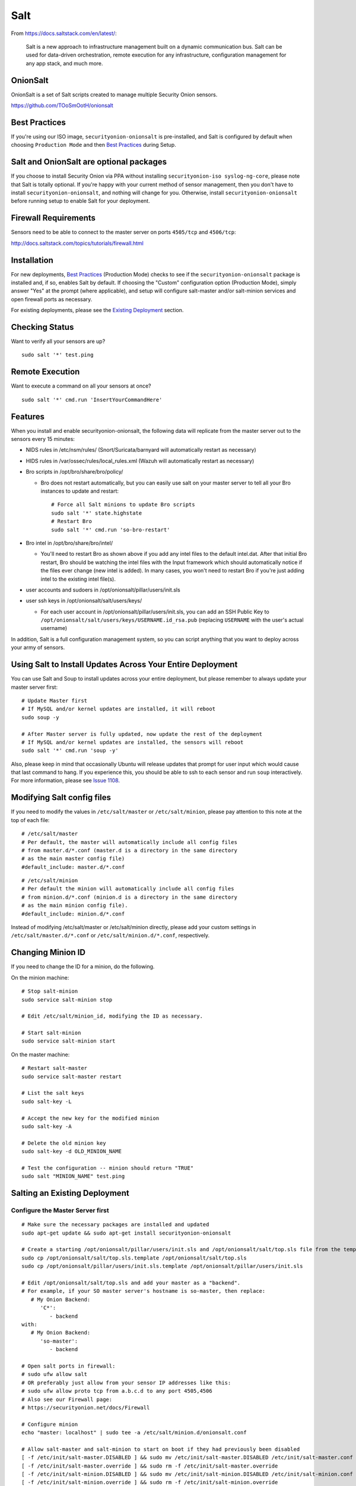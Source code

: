 Salt
====

From https://docs.saltstack.com/en/latest/:

   Salt is a new approach to infrastructure management built on a dynamic communication bus. Salt can be used for data-driven orchestration, remote execution for any infrastructure, configuration management for any app stack, and much more.

OnionSalt
------------------

OnionSalt is a set of Salt scripts created to manage multiple Security Onion sensors.

https://github.com/TOoSmOotH/onionsalt

Best Practices
--------------

If you're using our ISO image, ``securityonion-onionsalt`` is pre-installed, and Salt is configured by default when choosing ``Production Mode`` and then `Best Practices <Best-Practices>`__ during Setup.

Salt and OnionSalt are optional packages
----------------------------------------

If you choose to install Security Onion via PPA without installing ``securityonion-iso syslog-ng-core``, please note that Salt is totally optional. If you're happy with your current method of sensor management, then you don't have to install ``securityonion-onionsalt``, and nothing will change for you. Otherwise, install ``securityonion-onionsalt`` before running setup to enable Salt for your deployment.

Firewall Requirements
---------------------

Sensors need to be able to connect to the master server on ports ``4505/tcp`` and ``4506/tcp``:

http://docs.saltstack.com/topics/tutorials/firewall.html

Installation
------------

For new deployments, `Best Practices <Best-Practices>`__ (Production Mode) checks to see if the ``securityonion-onionsalt`` package is installed and, if so, enables Salt by default. If choosing the "Custom" configuration option (Production Mode), simply answer "Yes" at the prompt (where applicable), and setup will configure salt-master and/or salt-minion services and open firewall ports as necessary.

For existing deployments, please see the `Existing Deployment <Salt#salting-an-existing-deployment>`__ section.

Checking Status
---------------

Want to verify all your sensors are up?

::

    sudo salt '*' test.ping

Remote Execution
----------------

Want to execute a command on all your sensors at once?

::

    sudo salt '*' cmd.run 'InsertYourCommandHere'

Features
--------

When you install and enable securityonion-onionsalt, the following data will replicate from the master server out to the sensors every 15 minutes:

-  NIDS rules in /etc/nsm/rules/ (Snort/Suricata/barnyard will automatically restart as necessary)
-  HIDS rules in /var/ossec/rules/local\_rules.xml (Wazuh will automatically restart as necessary)
-  Bro scripts in /opt/bro/share/bro/policy/

   -  Bro does not restart automatically, but you can easily use salt on your master server to tell all your Bro instances to update and restart:

      ::

          # Force all Salt minions to update Bro scripts
          sudo salt '*' state.highstate
          # Restart Bro
          sudo salt '*' cmd.run 'so-bro-restart'

-  Bro intel in /opt/bro/share/bro/intel/

   -  You'll need to restart Bro as shown above if you add any intel files to the default intel.dat. After that initial Bro restart, Bro should be watching the intel files with the Input framework which should automatically notice if the files ever change (new intel is added). In many cases, you won't need to restart Bro if you're just adding intel to the existing intel file(s).

-  user accounts and sudoers in /opt/onionsalt/pillar/users/init.sls
-  user ssh keys in /opt/onionsalt/salt/users/keys/

   -  For each user account in /opt/onionsalt/pillar/users/init.sls, you can add an SSH Public Key to ``/opt/onionsalt/salt/users/keys/USERNAME.id_rsa.pub`` (replacing ``USERNAME`` with the user's actual username)

In addition, Salt is a full configuration management system, so you can script anything that you want to deploy across your army of sensors.

Using Salt to Install Updates Across Your Entire Deployment
-----------------------------------------------------------

You can use Salt and Soup to install updates across your entire deployment, but please remember to always update your master server first:

::

    # Update Master first
    # If MySQL and/or kernel updates are installed, it will reboot
    sudo soup -y

    # After Master server is fully updated, now update the rest of the deployment
    # If MySQL and/or kernel updates are installed, the sensors will reboot
    sudo salt '*' cmd.run 'soup -y'

Also, please keep in mind that occasionally Ubuntu will release updates that prompt for user input which would cause that last command to hang. If you experience this, you should be able to ssh to each sensor and run ``soup`` interactively. For more information, please see `Issue 1108 <https://github.com/Security-Onion-Solutions/security-onion/issues/1108>`__.

Modifying Salt config files
---------------------------

If you need to modify the values in ``/etc/salt/master`` or ``/etc/salt/minion``, please pay attention to this note at the top of each file:

::

    # /etc/salt/master
    # Per default, the master will automatically include all config files
    # from master.d/*.conf (master.d is a directory in the same directory
    # as the main master config file)
    #default_include: master.d/*.conf

::

    # /etc/salt/minion
    # Per default the minion will automatically include all config files
    # from minion.d/*.conf (minion.d is a directory in the same directory
    # as the main minion config file).
    #default_include: minion.d/*.conf

Instead of modifying /etc/salt/master or /etc/salt/minion directly, please add your custom settings in ``/etc/salt/master.d/*.conf`` or ``/etc/salt/minion.d/*.conf``, respectively.

Changing Minion ID
------------------

If you need to change the ID for a minion, do the following.

On the minion machine:

::

    # Stop salt-minion 
    sudo service salt-minion stop

    # Edit /etc/salt/minion_id, modifying the ID as necessary.

    # Start salt-minion 
    sudo service salt-minion start

On the master machine:

::

    # Restart salt-master
    sudo service salt-master restart

    # List the salt keys
    sudo salt-key -L

    # Accept the new key for the modified minion
    sudo salt-key -A

    # Delete the old minion key 
    sudo salt-key -d OLD_MINION_NAME

    # Test the configuration -- minion should return "TRUE"
    sudo salt "MINION_NAME" test.ping

Salting an Existing Deployment
------------------------------

Configure the Master Server first
~~~~~~~~~~~~~~~~~~~~~~~~~~~~~~~~~

::

    # Make sure the necessary packages are installed and updated
    sudo apt-get update && sudo apt-get install securityonion-onionsalt

    # Create a starting /opt/onionsalt/pillar/users/init.sls and /opt/onionsalt/salt/top.sls file from the template.
    sudo cp /opt/onionsalt/salt/top.sls.template /opt/onionsalt/salt/top.sls
    sudo cp /opt/onionsalt/pillar/users/init.sls.template /opt/onionsalt/pillar/users/init.sls

    # Edit /opt/onionsalt/salt/top.sls and add your master as a "backend".  
    # For example, if your SO master server's hostname is so-master, then replace:
       # My Onion Backend:
          'C*':
             - backend
    with:
       # My Onion Backend:
          'so-master':
             - backend

    # Open salt ports in firewall:
    # sudo ufw allow salt
    # OR preferably just allow from your sensor IP addresses like this:
    # sudo ufw allow proto tcp from a.b.c.d to any port 4505,4506
    # Also see our Firewall page:
    # https://securityonion.net/docs/Firewall

    # Configure minion
    echo "master: localhost" | sudo tee -a /etc/salt/minion.d/onionsalt.conf

    # Allow salt-master and salt-minion to start on boot if they had previously been disabled
    [ -f /etc/init/salt-master.DISABLED ] && sudo mv /etc/init/salt-master.DISABLED /etc/init/salt-master.conf
    [ -f /etc/init/salt-master.override ] && sudo rm -f /etc/init/salt-master.override
    [ -f /etc/init/salt-minion.DISABLED ] && sudo mv /etc/init/salt-minion.DISABLED /etc/init/salt-minion.conf
    [ -f /etc/init/salt-minion.override ] && sudo rm -f /etc/init/salt-minion.override

    # Restart minion
    sudo service salt-minion restart

    # list the salt keys:
    sudo salt-key -L

    # You should see an unaccepted salt key for the minion, add it:
    sudo salt-key -a '*'

    # Verify that the master can communicate with the minion:
    sudo salt '*' test.ping

    # Tell salt to do an update
    sudo salt '*' state.highstate

Now configure salt-minion on a Sensor
~~~~~~~~~~~~~~~~~~~~~~~~~~~~~~~~~~~~~

::

    # Make sure the necessary packages are installed and updated
    sudo apt-get update && sudo apt-get install securityonion-onionsalt

    # Stop the running salt-master
    sudo service salt-master stop

    # Disable salt-master
    [ -f /etc/init/salt-master.conf ] && echo "manual" | sudo tee /etc/init/salt-master.override

    # Allow salt-minion to start on boot if it had previously been disabled
    [ -f /etc/init/salt-minion.DISABLED ] && sudo mv /etc/init/salt-minion.DISABLED /etc/init/salt-minion.conf
    [ -f /etc/init/salt-minion.override ] && sudo rm -f /etc/init/salt-minion.override

    # Configure minion
    MASTER=`grep SENSOR_SERVER_HOST /etc/nsm/*/sensor.conf |head -1 |cut -d\" -f2`
    echo "master: $MASTER" | sudo tee -a /etc/salt/minion.d/onionsalt.conf

    # Restart minion
    sudo service salt-minion restart

Now return to the Master and accept the new minion
~~~~~~~~~~~~~~~~~~~~~~~~~~~~~~~~~~~~~~~~~~~~~~~~~~

::

    # Edit /opt/onionsalt/salt/top.sls and add the new minion as a "sensor"

    # list the salt keys:
    sudo salt-key -L

    # You should see an unaccepted salt key for the sensor, add it:
    sudo salt-key -a '*'

    # Verify that the master can communicate with all minions:
    sudo salt '*' test.ping

    # Tell all minions to do an update
    sudo salt '*' state.highstate

Maximum Event Size
------------------

Salt-master uses a default ``max_event_size`` of **1048576** bytes (1 `Mebibyte <https://en.wikipedia.org/wiki/Mebibyte>`__). For some Security Onion deployments, this may need to be change to a larger value to avoid receiving a ``VALUE_TRIMMED`` error (if the output of a command run on a minion is too large to be passed back to the master).

See:
https://docs.saltstack.com/en/latest/ref/configuration/master.html#max-event-size

This setting should be changed in ``/etc/salt/master.d/onionsalt.conf``, as opposed to directly in ``/etc/salt/master``.

On a distributed Security Onion deployment ``/etc/salt/master.d/onionsalt.conf`` (on the master) should look like the following:

::

    file_roots:
      base:
        - /opt/onionsalt/salt

    pillar_roots:
      base:
        - /opt/onionsalt/pillar

    max_event_size: YOUR_NEW_VALUE

After making changes, ensure salt-master has been started/restarted:

::

   sudo service salt-master restart

Additional Reading
------------------

http://www.geekempire.com/2014/09/onionsalt-saltstack-cheat-sheer.html
